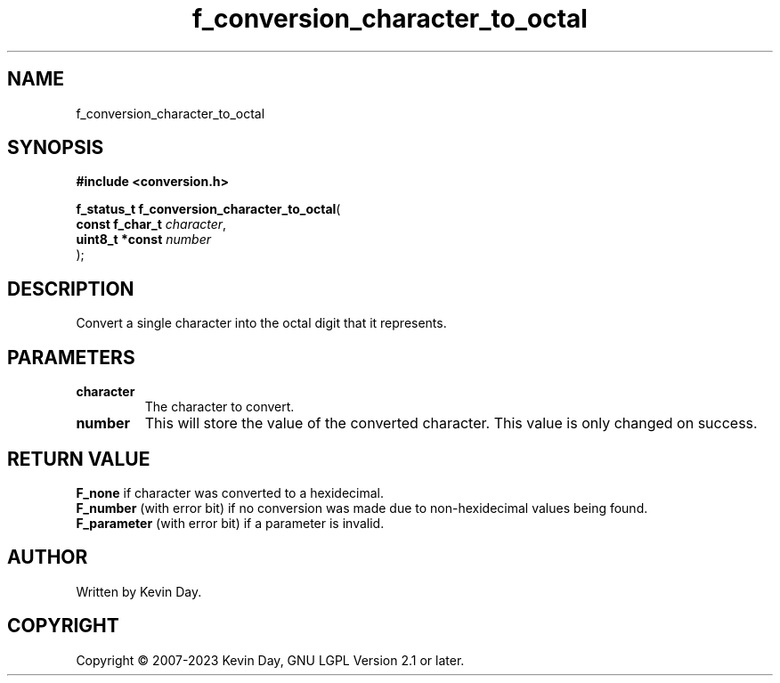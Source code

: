 .TH f_conversion_character_to_octal "3" "July 2023" "FLL - Featureless Linux Library 0.6.6" "Library Functions"
.SH "NAME"
f_conversion_character_to_octal
.SH SYNOPSIS
.nf
.B #include <conversion.h>
.sp
\fBf_status_t f_conversion_character_to_octal\fP(
    \fBconst f_char_t \fP\fIcharacter\fP,
    \fBuint8_t *const \fP\fInumber\fP
);
.fi
.SH DESCRIPTION
.PP
Convert a single character into the octal digit that it represents.
.PP
.SH PARAMETERS
.TP
.B character
The character to convert.

.TP
.B number
This will store the value of the converted character. This value is only changed on success.

.SH RETURN VALUE
.PP
\fBF_none\fP if character was converted to a hexidecimal.
.br
\fBF_number\fP (with error bit) if no conversion was made due to non-hexidecimal values being found.
.br
\fBF_parameter\fP (with error bit) if a parameter is invalid.
.SH AUTHOR
Written by Kevin Day.
.SH COPYRIGHT
.PP
Copyright \(co 2007-2023 Kevin Day, GNU LGPL Version 2.1 or later.
